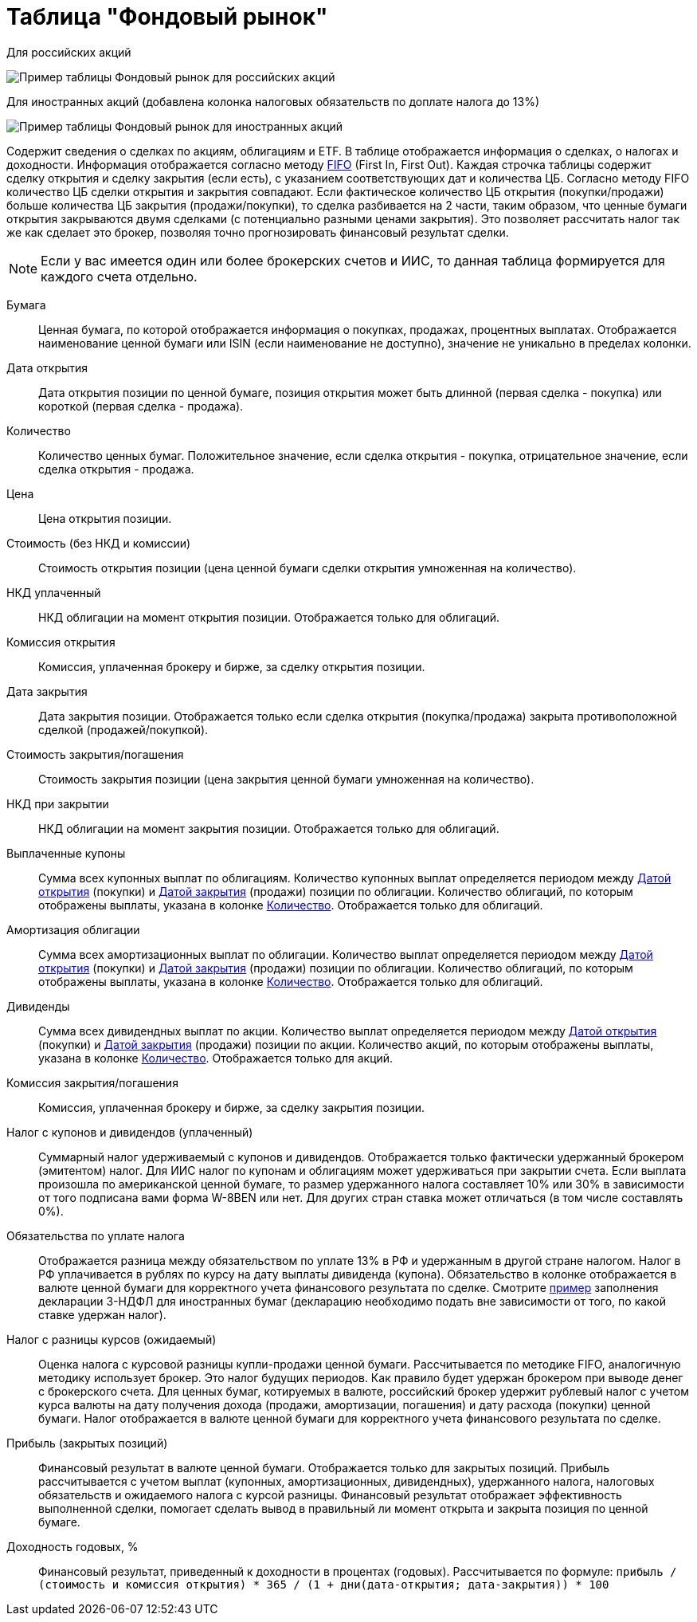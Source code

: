 = Таблица "Фондовый рынок"
:imagesdir: https://user-images.githubusercontent.com/11336712

Для российских акций

image::78156498-8de02b00-7447-11ea-833c-cfc755bd7558.png[Пример таблицы Фондовый рынок для российских акций]

Для иностранных акций (добавлена колонка налоговых обязательств по доплате налога до 13%)

image::99196562-42904800-279e-11eb-95e0-c4b2df10d795.png[Пример таблицы Фондовый рынок для иностранных акций]

Содержит сведения о сделках по акциям, облигациям и ETF. В таблице отображается информация о сделках, о налогах и доходности.
Информация отображается согласно методу https://journal.open-broker.ru/taxes/chto-takoe-fifo/[FIFO] (First In, First Out).
Каждая строчка таблицы содержит сделку открытия и сделку закрытия (если есть), с указанием соответствующих дат и количества ЦБ.
Согласно методу FIFO количество ЦБ сделки открытия и закрытия совпадают. Если фактическое количество ЦБ
открытия (покупки/продажи) больше количества ЦБ закрытия (продажи/покупки), то сделка разбивается на 2 части, таким образом,
что ценные бумаги открытия закрываются двумя сделками (с потенциально разными ценами закрытия). Это позволяет рассчитать
налог так же как сделает это брокер, позволяя точно прогнозировать финансовый результат сделки.

NOTE: Если у вас имеется один или более брокерских счетов и ИИС, то данная таблица формируется для каждого счета
отдельно.

[#security]
Бумага::
    Ценная бумага, по которой отображается информация о покупках, продажах, процентных выплатах. Отображается наименование
ценной бумаги или ISIN (если наименование не доступно), значение не уникально в пределах колонки.

[#open-date]
Дата открытия::
    Дата открытия позиции по ценной бумаге, позиция открытия может быть длинной (первая сделка - покупка) или короткой
(первая сделка - продажа).

[#count]
Количество::
    Количество ценных бумаг. Положительное значение, если сделка открытия - покупка, отрицательное значение, если
сделка открытия - продажа.

[#open-price]
Цена::
    Цена открытия позиции.

[#open-amount]
Стоимость (без НКД и комиссии)::
    Стоимость открытия позиции (цена ценной бумаги сделки открытия умноженная на количество).

[#open-accrued-interest]
НКД уплаченный::
    НКД облигации на момент открытия позиции. Отображается только для облигаций.

[#open-commission]
Комиссия открытия::
    Комиссия, уплаченная брокеру и бирже, за сделку открытия позиции.

[#close-date]
Дата закрытия::
    Дата закрытия позиции. Отображается только если сделка открытия (покупка/продажа) закрыта противоположной сделкой
(продажей/покупкой).

[#close-amount]
Стоимость закрытия/погашения::
    Стоимость закрытия позиции (цена закрытия ценной бумаги умноженная на количество).

[#close-accrued-interest]
НКД при закрытии::
    НКД облигации на момент закрытия позиции. Отображается только для облигаций.

[#coupon]
Выплаченные купоны::
    Сумма всех купонных выплат по облигациям. Количество купонных выплат определяется периодом между
<<open-date, Датой открытия>> (покупки) и <<close-date, Датой закрытия>> (продажи) позиции по облигации.
Количество облигаций, по которым отображены выплаты, указана в колонке <<count, Количество>>.
Отображается только для облигаций.

[#amortization]
Амортизация облигации::
    Сумма всех амортизационных выплат по облигации. Количество выплат определяется периодом между
<<open-date, Датой открытия>> (покупки) и <<close-date, Датой закрытия>> (продажи) позиции по облигации.
Количество облигаций, по которым отображены выплаты, указана в колонке <<count, Количество>>.
Отображается только для облигаций.

[#dividend]
Дивиденды::
    Сумма всех дивидендных выплат по акции. Количество выплат определяется периодом между
<<open-date, Датой открытия>> (покупки) и <<close-date, Датой закрытия>> (продажи) позиции по акции.
Количество акций, по которым отображены выплаты, указана в колонке <<count, Количество>>.
Отображается только для акций.

[#close-commission]
Комиссия закрытия/погашения::
    Комиссия, уплаченная брокеру и бирже, за сделку закрытия позиции.

[#tax]
Налог с купонов и дивидендов (уплаченный)::
    Суммарный налог удерживаемый с купонов и дивидендов. Отображается только фактически удержанный брокером (эмитентом)
налог. Для ИИС налог по купонам и облигациям может удерживаться при закрытии счета. Если выплата произошла по американской
ценной бумаге, то размер удержанного налога составляет 10% или 30% в зависимости от того подписана вами форма W-8BEN
или нет. Для других стран ставка может отличаться (в том числе составлять 0%).

[#tax-liability]
Обязательства по уплате налога::
    Отображается разница между обязательством по уплате 13% в РФ и удержанным в другой стране налогом. Налог в РФ
уплачивается в рублях по курсу на дату выплаты дивиденда (купона). Обязательство в колонке отображается в валюте
ценной бумаги для корректного учета финансового результата по сделке. Смотрите <<3-ndfl.adoc#,пример>> заполнения
декларации 3-НДФЛ для иностранных бумаг (декларацию необходимо подать вне зависимости от того, по какой ставке удержан налог).

[#forecast-tax]
Налог с разницы курсов (ожидаемый)::
    Оценка налога с курсовой разницы купли-продажи ценной бумаги. Рассчитывается по методике FIFO, аналогичную методику
использует брокер. Это налог будущих периодов. Как правило будет удержан брокером при выводе денег с брокерского счета.
Для ценных бумаг, котируемых в валюте, российский брокер удержит рублевый налог с учетом курса валюты на дату получения
дохода (продажи, амортизации, погашения) и дату расхода (покупки) ценной бумаги. Налог отображается в валюте ценной бумаги
для корректного учета финансового результата по сделке.

[#profit]
Прибыль (закрытых позиций)::
    Финансовый результат в валюте ценной бумаги. Отображается только для закрытых позиций. Прибыль рассчитывается с учетом
выплат (купонных, амортизационных, дивидендных), удержанного налога, налоговых обязательств и ожидаемого налога с курсой
разницы. Финансовый результат отображает эффективность выполненной сделки, помогает сделать вывод в правильный ли момент
открыта и закрыта позиция по ценной бумаге.

[#yield]
Доходность годовых, %::
    Финансовый результат, приведенный к доходности в процентах (годовых). Рассчитывается по формуле:
`прибыль / (стоимость и комиссия открытия) * 365 / (1 + дни(дата-открытия; дата-закрытия)) * 100`
